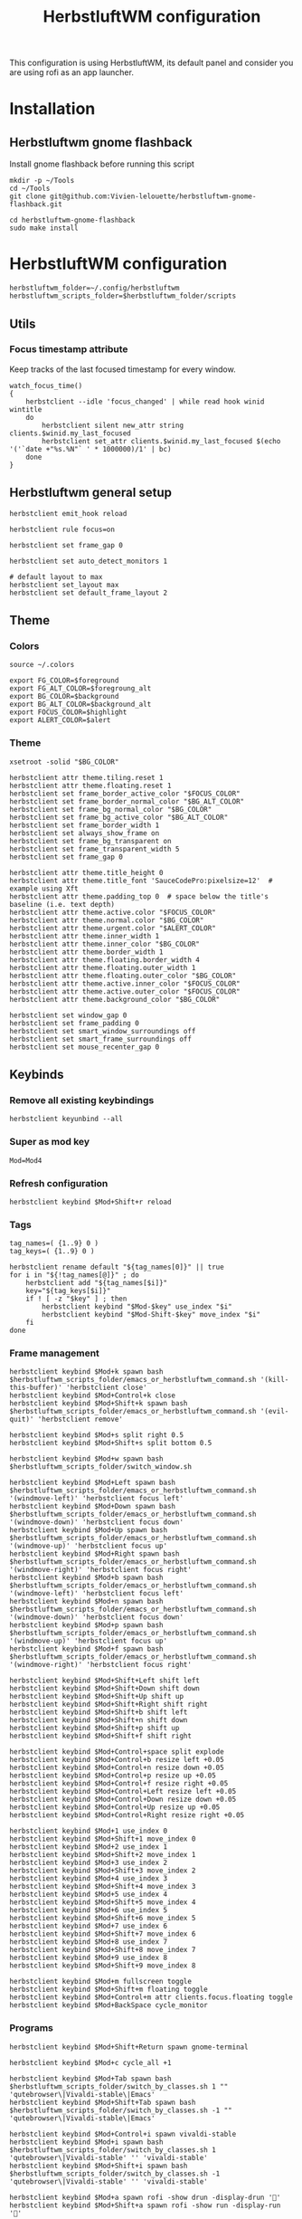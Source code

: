 #+TITLE: HerbstluftWM configuration
#+PROPERTY: header-args:shell :tangle .config/herbstluftwm/autostart :shebang #!/usr/bin/env bash :mkdirp yes
This configuration is using HerbstluftWM, its default panel and consider you are using rofi as an app launcher.

* Installation
** Herbstluftwm gnome flashback
Install gnome flashback before running this script

#+BEGIN_SRC shell :tangle .scripts/herbsluftwm/gnome-flashback-setup.sh :shebang #!/usr/bin/env bash :mkdirp yes
  mkdir -p ~/Tools
  cd ~/Tools
  git clone git@github.com:Vivien-lelouette/herbstluftwm-gnome-flashback.git

  cd herbstluftwm-gnome-flashback
  sudo make install
#+END_SRC

* HerbstluftWM configuration
#+BEGIN_SRC shell
  herbstluftwm_folder=~/.config/herbstluftwm
  herbstluftwm_scripts_folder=$herbstluftwm_folder/scripts
#+END_SRC

** Utils
*** Focus timestamp attribute
Keep tracks of the last focused timestamp for every window.
#+BEGIN_SRC shell
  watch_focus_time()
  {
      herbstclient --idle 'focus_changed' | while read hook winid wintitle
      do
          herbstclient silent new_attr string clients.$winid.my_last_focused
          herbstclient set_attr clients.$winid.my_last_focused $(echo '('`date +"%s.%N"` ' * 1000000)/1' | bc)
      done
  }
#+END_SRC

** Herbstluftwm general setup
#+BEGIN_SRC shell
  herbstclient emit_hook reload

  herbstclient rule focus=on

  herbstclient set frame_gap 0

  herbstclient set auto_detect_monitors 1

  # default layout to max
  herbstclient set_layout max
  herbstclient set default_frame_layout 2
#+END_SRC

#+RESULTS:

** Theme
*** Colors
#+BEGIN_SRC shell
  source ~/.colors

  export FG_COLOR=$foreground
  export FG_ALT_COLOR=$foregroung_alt
  export BG_COLOR=$background
  export BG_ALT_COLOR=$background_alt
  export FOCUS_COLOR=$highlight
  export ALERT_COLOR=$alert
#+END_SRC

*** Theme
#+BEGIN_SRC shell
  xsetroot -solid "$BG_COLOR"

  herbstclient attr theme.tiling.reset 1
  herbstclient attr theme.floating.reset 1
  herbstclient set frame_border_active_color "$FOCUS_COLOR"
  herbstclient set frame_border_normal_color "$BG_ALT_COLOR"
  herbstclient set frame_bg_normal_color "$BG_COLOR"
  herbstclient set frame_bg_active_color "$BG_ALT_COLOR"
  herbstclient set frame_border_width 1
  herbstclient set always_show_frame on
  herbstclient set frame_bg_transparent on
  herbstclient set frame_transparent_width 5
  herbstclient set frame_gap 0

  herbstclient attr theme.title_height 0
  herbstclient attr theme.title_font 'SauceCodePro:pixelsize=12'  # example using Xft
  herbstclient attr theme.padding_top 0  # space below the title's baseline (i.e. text depth)
  herbstclient attr theme.active.color "$FOCUS_COLOR"
  herbstclient attr theme.normal.color "$BG_COLOR"
  herbstclient attr theme.urgent.color "$ALERT_COLOR"
  herbstclient attr theme.inner_width 1
  herbstclient attr theme.inner_color "$BG_COLOR"
  herbstclient attr theme.border_width 1
  herbstclient attr theme.floating.border_width 4
  herbstclient attr theme.floating.outer_width 1
  herbstclient attr theme.floating.outer_color "$BG_COLOR"
  herbstclient attr theme.active.inner_color "$FOCUS_COLOR"
  herbstclient attr theme.active.outer_color "$FOCUS_COLOR"
  herbstclient attr theme.background_color "$BG_COLOR"

  herbstclient set window_gap 0
  herbstclient set frame_padding 0
  herbstclient set smart_window_surroundings off
  herbstclient set smart_frame_surroundings off
  herbstclient set mouse_recenter_gap 0
#+END_SRC

** Keybinds
*** Remove all existing keybindings
#+BEGIN_SRC shell
  herbstclient keyunbind --all 
#+END_SRC

*** Super as mod key
#+BEGIN_SRC shell
  Mod=Mod4
#+END_SRC

*** Refresh configuration
#+BEGIN_SRC shell
  herbstclient keybind $Mod+Shift+r reload
#+END_SRC

*** Tags
#+BEGIN_SRC shell
  tag_names=( {1..9} 0 )
  tag_keys=( {1..9} 0 )

  herbstclient rename default "${tag_names[0]}" || true
  for i in "${!tag_names[@]}" ; do
      herbstclient add "${tag_names[$i]}"
      key="${tag_keys[$i]}"
      if ! [ -z "$key" ] ; then
          herbstclient keybind "$Mod-$key" use_index "$i"
          herbstclient keybind "$Mod-Shift-$key" move_index "$i"
      fi
  done
#+END_SRC

*** Frame management
#+BEGIN_SRC shell
  herbstclient keybind $Mod+k spawn bash $herbstluftwm_scripts_folder/emacs_or_herbstluftwm_command.sh '(kill-this-buffer)' 'herbstclient close'
  herbstclient keybind $Mod+Control+k close
  herbstclient keybind $Mod+Shift+k spawn bash $herbstluftwm_scripts_folder/emacs_or_herbstluftwm_command.sh '(evil-quit)' 'herbstclient remove'

  herbstclient keybind $Mod+s split right 0.5
  herbstclient keybind $Mod+Shift+s split bottom 0.5

  herbstclient keybind $Mod+w spawn bash $herbstluftwm_scripts_folder/switch_window.sh

  herbstclient keybind $Mod+Left spawn bash $herbstluftwm_scripts_folder/emacs_or_herbstluftwm_command.sh '(windmove-left)' 'herbstclient focus left'
  herbstclient keybind $Mod+Down spawn bash $herbstluftwm_scripts_folder/emacs_or_herbstluftwm_command.sh '(windmove-down)' 'herbstclient focus down'
  herbstclient keybind $Mod+Up spawn bash $herbstluftwm_scripts_folder/emacs_or_herbstluftwm_command.sh '(windmove-up)' 'herbstclient focus up'
  herbstclient keybind $Mod+Right spawn bash $herbstluftwm_scripts_folder/emacs_or_herbstluftwm_command.sh '(windmove-right)' 'herbstclient focus right'
  herbstclient keybind $Mod+b spawn bash $herbstluftwm_scripts_folder/emacs_or_herbstluftwm_command.sh '(windmove-left)' 'herbstclient focus left'
  herbstclient keybind $Mod+n spawn bash $herbstluftwm_scripts_folder/emacs_or_herbstluftwm_command.sh '(windmove-down)' 'herbstclient focus down'
  herbstclient keybind $Mod+p spawn bash $herbstluftwm_scripts_folder/emacs_or_herbstluftwm_command.sh '(windmove-up)' 'herbstclient focus up'
  herbstclient keybind $Mod+f spawn bash $herbstluftwm_scripts_folder/emacs_or_herbstluftwm_command.sh '(windmove-right)' 'herbstclient focus right'

  herbstclient keybind $Mod+Shift+Left shift left
  herbstclient keybind $Mod+Shift+Down shift down
  herbstclient keybind $Mod+Shift+Up shift up
  herbstclient keybind $Mod+Shift+Right shift right
  herbstclient keybind $Mod+Shift+b shift left
  herbstclient keybind $Mod+Shift+n shift down
  herbstclient keybind $Mod+Shift+p shift up
  herbstclient keybind $Mod+Shift+f shift right

  herbstclient keybind $Mod+Control+space split explode
  herbstclient keybind $Mod+Control+b resize left +0.05
  herbstclient keybind $Mod+Control+n resize down +0.05
  herbstclient keybind $Mod+Control+p resize up +0.05
  herbstclient keybind $Mod+Control+f resize right +0.05
  herbstclient keybind $Mod+Control+Left resize left +0.05
  herbstclient keybind $Mod+Control+Down resize down +0.05
  herbstclient keybind $Mod+Control+Up resize up +0.05
  herbstclient keybind $Mod+Control+Right resize right +0.05

  herbstclient keybind $Mod+1 use_index 0
  herbstclient keybind $Mod+Shift+1 move_index 0
  herbstclient keybind $Mod+2 use_index 1
  herbstclient keybind $Mod+Shift+2 move_index 1
  herbstclient keybind $Mod+3 use_index 2
  herbstclient keybind $Mod+Shift+3 move_index 2
  herbstclient keybind $Mod+4 use_index 3
  herbstclient keybind $Mod+Shift+4 move_index 3
  herbstclient keybind $Mod+5 use_index 4
  herbstclient keybind $Mod+Shift+5 move_index 4
  herbstclient keybind $Mod+6 use_index 5
  herbstclient keybind $Mod+Shift+6 move_index 5
  herbstclient keybind $Mod+7 use_index 6
  herbstclient keybind $Mod+Shift+7 move_index 6
  herbstclient keybind $Mod+8 use_index 7
  herbstclient keybind $Mod+Shift+8 move_index 7
  herbstclient keybind $Mod+9 use_index 8
  herbstclient keybind $Mod+Shift+9 move_index 8

  herbstclient keybind $Mod+m fullscreen toggle
  herbstclient keybind $Mod+Shift+m floating toggle
  herbstclient keybind $Mod+Control+m attr clients.focus.floating toggle
  herbstclient keybind $Mod+BackSpace cycle_monitor
#+END_SRC

*** Programs
#+BEGIN_SRC shell
  herbstclient keybind $Mod+Shift+Return spawn gnome-terminal

  herbstclient keybind $Mod+c cycle_all +1

  herbstclient keybind $Mod+Tab spawn bash $herbstluftwm_scripts_folder/switch_by_classes.sh 1 "" 'qutebrowser\|Vivaldi-stable\|Emacs'
  herbstclient keybind $Mod+Shift+Tab spawn bash $herbstluftwm_scripts_folder/switch_by_classes.sh -1 "" 'qutebrowser\|Vivaldi-stable\|Emacs'

  herbstclient keybind $Mod+Control+i spawn vivaldi-stable
  herbstclient keybind $Mod+i spawn bash $herbstluftwm_scripts_folder/switch_by_classes.sh 1 'qutebrowser\|Vivaldi-stable' '' 'vivaldi-stable'
  herbstclient keybind $Mod+Shift+i spawn bash $herbstluftwm_scripts_folder/switch_by_classes.sh -1 'qutebrowser\|Vivaldi-stable' '' 'vivaldi-stable'

  herbstclient keybind $Mod+a spawn rofi -show drun -display-drun ''
  herbstclient keybind $Mod+Shift+a spawn rofi -show run -display-run ''

  herbstclient keybind $Mod+Control+e spawn emacsclient -c
  herbstclient keybind $Mod+e spawn bash $herbstluftwm_scripts_folder/switch_by_classes.sh 1 'Emacs' '' 'emacsclient -c'
  herbstclient keybind $Mod+Shift+e spawn bash $herbstluftwm_scripts_folder/switch_by_classes.sh -1 'Emacs' '' 'emacsclient -c'
  herbstclient keybind $Mod+Return spawn bash $herbstluftwm_scripts_folder/emacs_command.sh "(call-interactively #'vterm)"
  herbstclient keybind $Mod+t spawn bash $herbstluftwm_scripts_folder/emacs_command.sh "(call-interactively #'treemacs)"
  herbstclient keybind $Mod+period spawn bash $herbstluftwm_scripts_folder/emacs_command.sh "(funcall-interactively #'dired-open-home-dir)"
  herbstclient keybind $Mod+Shift+period spawn bash $herbstluftwm_scripts_folder/emacs_command.sh "(funcall-interactively #'dired-open-current-dir)"
  herbstclient keybind $Mod+x spawn bash $herbstluftwm_scripts_folder/emacs_command.sh "(call-interactively #'execute-extended-command)"
  herbstclient keybind $Mod+Control+Return spawn bash -c 'RULES="pseudotile=on focus=on" '$herbstluftwm_scripts_folder'/spawn_with_rules.sh emacsclient --eval "(emacs-everywhere)"'
#+END_SRC

*** Power menu
#+BEGIN_SRC shell
  herbstclient keybind $Mod+Control+l spawn bash $herbstluftwm_scripts_folder/power_menu.sh
#+END_SRC

*** Settings menu
#+BEGIN_SRC shell
  herbstclient keybind $Mod+Control+o spawn bash $herbstluftwm_scripts_folder/settings_menu.sh
#+END_SRC

** Mouse binding
#+BEGIN_SRC shell
  herbstclient mouseunbind --all
  herbstclient mousebind $Mod-Button1 move
  herbstclient mousebind $Mod-Button2 zoom
  herbstclient mousebind $Mod-Button3 resize

  herbstclient set focus_follows_mouse 0

  bash ~/.scripts/trackball-setup.sh &
#+END_SRC

** Setups
*** Multi-monitor
#+BEGIN_SRC shell
  herbstclient detect_monitors
  herbstclient set focus_crosses_monitor_boundaries 1

  for monitor in $(herbstclient list_monitors | cut -d: -f1) ; do
      # start it on each monitor
      herbstclient pad $monitor 22 &
  done
#+END_SRC

*** Keyboard layout
#+BEGIN_SRC shell
  #not yet working
  #sudo sh ~/.config/kmonad/kmonad-generate-and-start.sh
  setxkbmap -layout us -option 'compose:rctrl'
#+END_SRC

*** Gnome flashback
#+BEGIN_SRC shell
  gsettings set org.gnome.gnome-flashback.desktop.icons show-home false
  gsettings set org.gnome.gnome-flashback.desktop.icons show-trash false
#+END_SRC

*** Panel
#+BEGIN_SRC shell
  bash ~/.config/polybar/start_polybar.sh
#+END_SRC

** Startup applications
#+BEGIN_SRC shell
  nohup emacs --daemon >> /dev/null &
#+END_SRC

** Start watching focused times
#+BEGIN_SRC shell
  watch_focus_time &
#+END_SRC

* Scripts
** Spawn with rules
#+BEGIN_SRC shell :tangle .config/herbstluftwm/scripts/spawn_with_rules.sh :shebang #!/usr/bin/env bash :mkdirp yes
#herbstclient rule once maxage=10 pseudotile=on focus=on
echo "RULES: ${RULES}" > ~/temp-rules
echo "herbstclient rule once maxage=10 ${RULES[@]}" >> ~/temp-rules
herbstclient rule once maxage=10 ${RULES[@]}
exec "$@"
#+END_SRC

** Window manipulation
*** Go direction
#+BEGIN_SRC shell :tangle .config/herbstluftwm/scripts/go_direction.sh :shebang #!/usr/bin/env bash :mkdirp yes
  if [ "$(herbstclient get_attr clients.focus.class)" == "Emacs" ]
  then
      timeout 0.2 emacsclient -e "(windmove-$1)"
      if [ $? -ne 0 ]
      then
          herbstclient focus $1
      fi
  else
      herbstclient focus $1
  fi
#+END_SRC

*** List switchable clients
#+BEGIN_SRC shell :tangle .config/herbstluftwm/scripts/list_switchable_clients.sh :shebang #!/usr/bin/env bash :mkdirp yes
      list_all_clients=${1:-0}
      merge_emacs_buffers=${2:-1}
      show_hidden_windows=${3:-0}

      script_path="$( cd -- "$(dirname "$0")" >/dev/null 2>&1 ; pwd -P )"

      client_list=$(herbstclient object_tree clients \
                        | grep -E "0x" \
                        | sed -e "s/.* 0x/0x/g" \
                        | while read -r winid;do \
                        echo \
                            $(herbstclient silent new_attr string clients.$winid.my_last_focused && herbstclient set_attr clients.$winid.my_last_focused "0") \
                            visible=$(herbstclient get_attr clients.$winid.visible) \
                            $(herbstclient get_attr clients.$winid.tag) \
                            $(herbstclient get_attr clients.$winid.my_last_focused) \
                            $winid¤\
                            $(herbstclient get_attr clients.$winid.class) \
                            "\"herbstclient bring $winid\"" \
                        ;done \
                        | sed -e 's/^ //g' -e 's/^[ \t]*//;s/[ \t]*$//')

      if [ $list_all_clients -ne 1 ]
      then
          client_list=$(echo "${client_list}" \
                            | sed -e 's/^ //g' -e 's/^[ \t]*//;s/[ \t]*$//' \
                            | grep -v "^visible=false ")
      fi

      client_list=$(echo "${client_list}" \
                        | sed -e 's/^ //g' -e 's/^[ \t]*//;s/[ \t]*$//' \
                        | cut -d' ' -f2- \
                        | sort)


      client_visible_list=$(echo "${client_list}" \
                                | sed -e 's/^ //g' -e 's/^[ \t]*//;s/[ \t]*$//' \
                                | cut -d' ' -f1 \
                                | uniq \
                                | while read -r tagid;do \
                                herbstclient dump $tagid \
                                    | sed -e 's/(//g' -e 's/)//g' -e "s/clients /\n/g" \
                                    | grep "^max:" \
                                    | sed "s/max://g" \
                                    | while read -r index line;do \
                                    echo $line \
                                        | cut -d' ' -f$(( $index + 1)) \
                                    ;done \
                                ;done)

      if [ $list_all_clients -ne 1 ]
      then
          client_list=$(echo "${client_list}" \
                            | grep -v "$(echo "${client_visible_list}" \
          | uniq \
          | xargs echo \
          | sed -e 's/ /\\|/g' -e 's/\\|$//g')")
      fi

      client_list=$(echo "${client_list}" \
                        | sed -e 's/^ //g' -e 's/^[ \t]*//;s/[ \t]*$//' \
                        | cut -d' ' -f3-)

      if [ $merge_emacs_buffers -eq 1 ]
      then
          emacs_buffer_list=$(timeout 0.5 emacsclient -e "(buffer-list)" \
                                  | sed -e 's/(//g' -e 's/)//g' -e 's/.$//' -e "s/>\ #/\n #/g" -e "s/\ *#<buffer\ *//g" \
                                  | tac \
                                  | sed -e 's/^[[:space:]]*//' -e 's/[[:space:]]*$//' \
                                  | while read -r name;do \
                                  echo \
                                      $name¤\
                                      'Emacs' \
                                      "\"bash ${script_path}/emacs_switch_to_buffer.sh '$name'\"" \
                                  ;done)

          client_list=$(echo "${client_list}" \
                            | sed -e 's/^ //g' -e 's/^[ \t]*//;s/[ \t]*$//' \
                            | grep -v " Emacs \"")

          client_list=$(echo "$client_list \

                             $emacs_buffer_list")
      fi

      if [ $show_hidden_windows -ne 1 ]
      then
          client_list=$(echo "${client_list}" \
                            | sed -e 's/^ //g' -e 's/^[ \t]*//;s/[ \t]*$//' \
                            | grep -v "^\magit" \
                            | grep -v "^\*")
      fi

      echo "${client_list}" \
          | sed -e 's/^ //g' -e 's/^[ \t]*//;s/[ \t]*$//' \
          | sed '/^$/d'
#+END_SRC

*** Switch by classes
#+BEGIN_SRC shell :tangle .config/herbstluftwm/scripts/switch_by_classes.sh :shebang #!/usr/bin/env bash :mkdirp yes
  direction=$1
  include_classes=$2
  exclude_classes=$3
  fallback_command=$4

  init_state="$(herbstclient dump)"

  script_folder="$( cd -- "$(dirname "$0")" >/dev/null 2>&1 ; pwd -P )"

  switchable_clients=$(bash $script_folder/list_switchable_clients.sh 0 1 | sed '/^$/d')

  if [ -n "$include_classes" ]
  then
      switchable_clients=$(echo "$switchable_clients" | grep "$include_classes")
  fi

  if [ -n "$exclude_classes" ]
  then
      switchable_clients=$(echo "$switchable_clients" | grep -v "$exclude_classes")
  fi

  if [ $direction -lt 0 ]
  then
      switchable_clients=$(echo "$switchable_clients" | tail -2 | head -1)
  else
      switchable_clients=$(echo "$switchable_clients" | head -1)
  fi

  cmd=$(echo $switchable_clients | sed "s/.*\ \"/\"/g")

  $(echo ${cmd:1:-1})

  if [ "$(herbstclient dump)" = "$init_state" ]
  then
      if echo "$include_classes" | grep -qE "$(herbstclient get_attr clients.focus.class)"
      then
          if [ "$(herbstclient get_attr clients.focus.class)" == "" ]
          then
              $(echo ${fallback_command})
              sleep 0.1
          fi
      else
          $(echo ${fallback_command})
          sleep 0.1
      fi
  fi
#+END_SRC

** Emacs integration
*** Emacs or Herbstluftwm command
#+BEGIN_SRC shell :tangle .config/herbstluftwm/scripts/emacs_or_herbstluftwm_command.sh :shebang #!/usr/bin/env bash :mkdirp yes
  if [ "$(herbstclient get_attr clients.focus.class)" == "Emacs" ]
  then
      timeout 0.5 bash -c "emacsclient -e \"(with-current-buffer (window-buffer (selected-window)) $1)\""
      if [ $? -ne 0 ]
      then
          bash -c "$2"
      fi
  else
      bash -c "$2"
  fi
#+END_SRC

*** Emacs command
#+BEGIN_SRC shell :tangle .config/herbstluftwm/scripts/emacs_command.sh :shebang #!/usr/bin/env bash :mkdirp yes
  script_folder="$( cd -- "$(dirname "$0")" >/dev/null 2>&1 ; pwd -P )"
  if [ \"$(herbstclient get_attr clients.focus.class)\" != \"Emacs\" ]
  then
      client_list=$(bash $script_folder/list_switchable_clients.sh 0 0)
      emacs_client_id=$(echo "${client_list}" \
                            | sed -e 's/^ //g' -e 's/^[ \t]*//;s/[ \t]*$//' \
                            | grep " Emacs \"" \
                            | tail -1 \
                            | sed 's/¤.*//g')
      echo $emacs_client_id
      if [ -z "$emacs_client_id" ]
      then
        emacsclient -c &
      else
        herbstclient bring $emacs_client_id &
      fi
      sleep 0.5
  fi
  bash $script_folder/emacs_or_herbstluftwm_command.sh "$1"
#+END_SRC

*** Emacs switch to buffer
#+BEGIN_SRC shell :tangle .config/herbstluftwm/scripts/emacs_switch_to_buffer.sh :shebang #!/usr/bin/env bash :mkdirp yes
  script_folder="$( cd -- "$(dirname "$0")" >/dev/null 2>&1 ; pwd -P )"
  bash $script_folder/emacs_command.sh "(switch-to-buffer \\\"$(echo $@ | sed -e "s/'//g")\\\")"
#+END_SRC

** Interactive
*** Switch window
#+BEGIN_SRC shell :tangle .config/herbstluftwm/scripts/switch_window.sh :shebang #!/usr/bin/env bash :mkdirp yes
  script_folder="$( cd -- "$(dirname "$0")" >/dev/null 2>&1 ; pwd -P )"
  client_list=$(bash $script_folder/list_switchable_clients.sh 1)

  display_client_list=$(echo "${client_list}" \
                            | grep -v " Emacs \"" \
                            | sed 's/¤//g' \
                            | while read -r winid other;do \
                            echo \
                                $winid¤\
                                $(herbstclient get_attr clients.$winid.class): \
                                $(herbstclient get_attr clients.$winid.title) \
                            ;done \
                            | sed -e 's/^ //g' -e 's/^[ \t]*//;s/[ \t]*$//')

  emacs_buffer_list=$(echo "${client_list}" \
                          | grep -e " Emacs \"" \
                          | sed 's/¤.*//g' \
                          | while read -r name;do \
                          echo \
                              $name¤\
                              "Emacs: " \
                              $name \
                          ;done)


  display_client_list=$(echo "$display_client_list \

  $emacs_buffer_list")

  client=$(echo "$display_client_list" | sed 's/.*¤ //g' | rofi -dmenu -i -p "")

  if [ $? -eq 0 ]
  then
      clientid=$(echo "${display_client_list}" | grep " $client" | head -1 | sed 's/¤.*//g')
      cmd=$(echo "${client_list}" | grep "^${clientid}¤" | sed 's/.* \"/\"/g')
      $(echo ${cmd:1:-1})
  fi
#+END_SRC

*** Power menu
#+BEGIN_SRC shell :tangle .config/herbstluftwm/scripts/power_menu.sh :shebang #!/usr/bin/env bash :mkdirp yes
selected_option=$(echo -e "shutdown\nreboot\nlogout" | rofi -dmenu -i -p "")

if [ $? -eq 0 ]
then
    case $selected_option in
        'shutdown')
            shutdown -h 0
        ;;
        'reboot')
            reboot
        ;;
        'logout')
            gnome-session-quit --force
        ;;
    esac
fi
#+END_SRC

#+RESULTS:

*** Settings menu
#+BEGIN_SRC shell :tangle .config/herbstluftwm/scripts/settings_menu.sh :shebang #!/usr/bin/env bash :mkdirp yes
selected_option=$(gnome-control-center -l | sed -e '1d' -e 's/^[[:space:]]*//' | rofi -dmenu -i -p "")

if [ $? -eq 0 ]
then
    gnome-control-center $selected_option
fi
#+END_SRC
